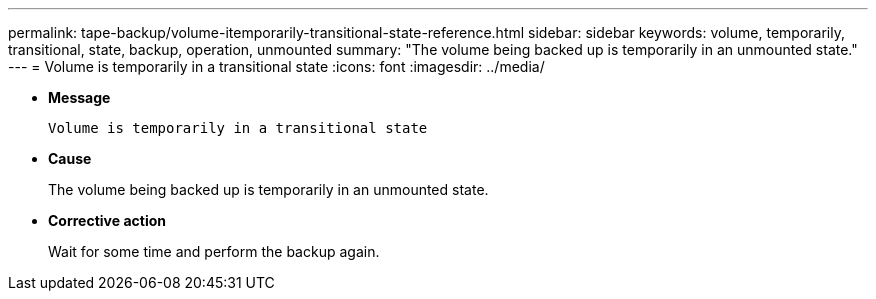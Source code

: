 ---
permalink: tape-backup/volume-itemporarily-transitional-state-reference.html
sidebar: sidebar
keywords: volume, temporarily, transitional, state, backup, operation, unmounted
summary: "The volume being backed up is temporarily in an unmounted state."
---
= Volume is temporarily in a transitional state
:icons: font
:imagesdir: ../media/

* *Message*
+
`Volume is temporarily in a transitional state`

* *Cause*
+
The volume being backed up is temporarily in an unmounted state.

* *Corrective action*
+
Wait for some time and perform the backup again.
